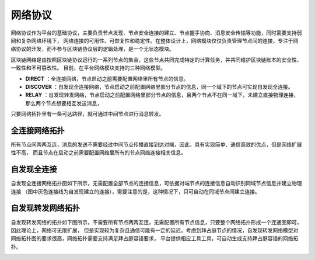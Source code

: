 网络协议
^^^^^^^^^

网络协议作为平台的基础协议，主要负责节点发现、节点安全连接的建立、节点握手协商、消息安全传输等功能，同时需要支持弱网和复杂网络环境下，
网络连接的可用性、可恢复性和稳定性。在整体设计上，网络模块仅仅负责管理节点间的连接，专注于网络协议的开发，而不参与区块链协议层的逻辑处理，是一个无状态模块。

区块链网络是由按照区块链协议运行的一系列节点的集合，这些节点共同完成特定的计算任务，并共同维护区块链账本的安全性、一致性和不可篡改性。
目前，在平台网络模块支持的三种网络模型。

- **DIRECT** ：全连接网络，节点启动之前需要配置网络里所有节点的信息。
- **DISCOVER** ：自发现全连接网络，节点启动之前配置网络里部分节点的信息，同一个域下的节点可实现自发现全连接。
- **RELAY** ：自发现转发网络，节点启动之前配置网络里部分节点的信息，且两个节点不在同一域下，未建立直接物理连接，那么两个节点想要相互发送消息，
只要网络拓扑里有一条可达路径，就可通过中间节点进行消息转发。

全连接网络拓扑
--------------

所有节点间两两互连，消息的发送不需要经过中间节点传播直接到达对端，因此，具有实现简单、通信高效的优点，但是网络扩展性不高，
而且节点在启动之前需要配置网络里所有的节点网络连接相关信息。

|image0|

自发现全连接
------------

自发现全连接网络拓扑图如下所示，无需配置全部节点的连接信息，可依据对端节点的连接信息自动识别同域节点信息并建立物理连接
（图中灰色连接线为自发现建立的连接），需要注意的是，这种情况下，只可自动在同域节点间建立连接。

|image1|

自发现转发网络拓扑
-----------------

自发现转发网络的拓扑如下图所示，不需要所有节点两两互连，无需配置所有节点信息，只要整个网络拓扑形成一个连通图即可，因此理论上，网络可无限扩展，
但是实现较为复杂且通信可能有一定的延迟。考虑到拜占庭节点的情况，自发现转发网络模型对网络拓扑图的要求很高，网络拓扑需要支持满足拜占庭容错要求，
平台提供相应工具工具，可自动生成支持拜占庭容错的网络拓扑。

|image2|

.. |image0| image:: ../../images/networking1.png
.. |image1| image:: ../../images/networking2.png
.. |image2| image:: ../../images/networking3.png
